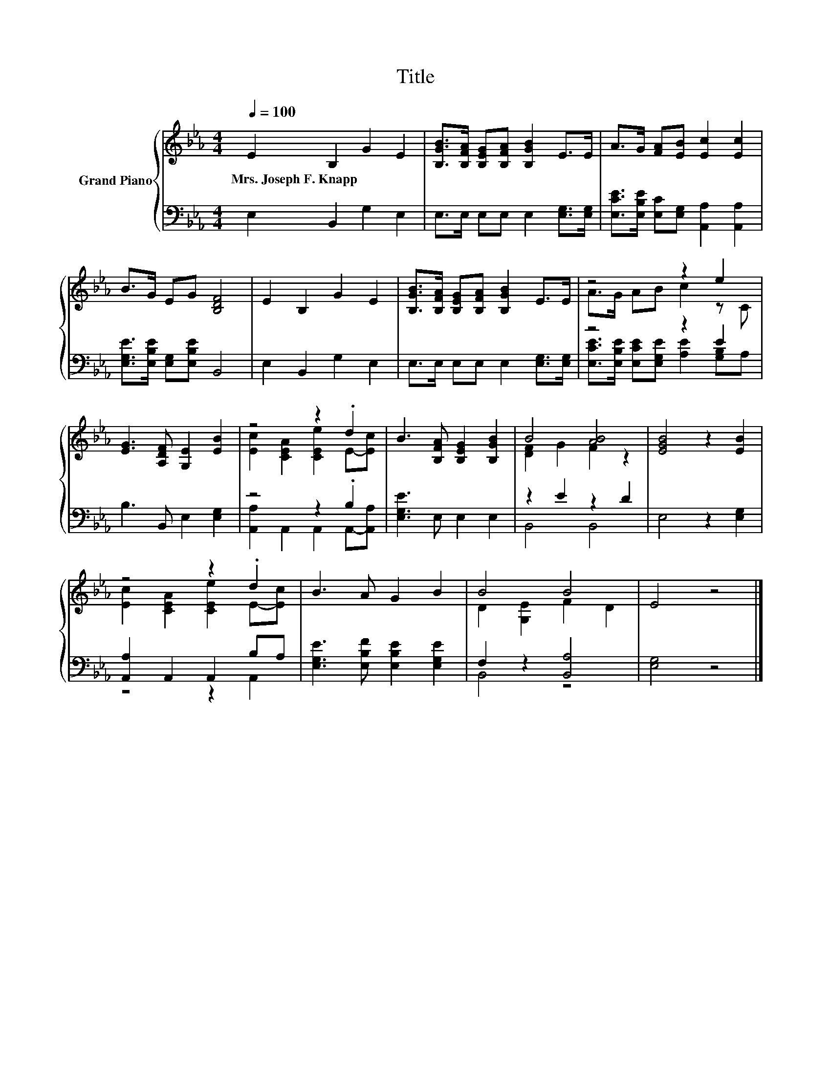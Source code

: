X:1
T:Title
%%score { ( 1 3 ) | ( 2 4 ) }
L:1/8
Q:1/4=100
M:4/4
K:Eb
V:1 treble nm="Grand Piano"
V:3 treble 
V:2 bass 
V:4 bass 
V:1
 E2 B,2 G2 E2 | [B,GB]>[B,FA] [B,EG][B,FA] [B,GB]2 E>E | A>G [FA][EB] [Ec]2 [Ec]2 | %3
w: Mrs.~Joseph~F.~Knapp * * *|||
 B>G EG [B,DF]4 | E2 B,2 G2 E2 | [B,GB]>[B,FA] [B,EG][B,FA] [B,GB]2 E>E | z4 z2 e2 | %7
w: ||||
 [EG]3 [A,DF] [G,E]2 [EB]2 | z4 z2 .d2 | B3 [B,FA] [B,EG]2 [B,GB]2 | B4 [AB]4 | [EGB]4 z2 [EB]2 | %12
w: |||||
 z4 z2 .d2 | B3 A G2 B2 | B4 B4 | E4 z4 |] %16
w: ||||
V:2
 E,2 B,,2 G,2 E,2 | E,>E, E,E, E,2 [E,G,]>[E,G,] | [E,CE]>[E,B,E] [E,C][E,G,] [A,,A,]2 [A,,A,]2 | %3
 [E,G,E]>[E,B,E] [E,G,][E,B,E] B,,4 | E,2 B,,2 G,2 E,2 | E,>E, E,E, E,2 [E,G,]>[E,G,] | z4 z2 E2 | %7
 B,3 B,, E,2 [E,G,]2 | z4 z2 .B,2 | [E,G,E]3 E, E,2 E,2 | z2 E2 z2 D2 | E,4 z2 [E,G,]2 | %12
 [A,,A,]2 A,,2 A,,2 B,A, | [E,G,E]3 [E,B,F] [E,B,E]2 [E,G,E]2 | F,2 z2 [B,,A,]4 | [E,G,]4 z4 |] %16
V:3
 x8 | x8 | x8 | x8 | x8 | x8 | A>G AB c2 z C | x8 | [Ec]2 [CEA]2 [CEe]2 E-[Ec] | x8 | %10
 [DF]2 G2 F2 z2 | x8 | [Ec]2 [CEA]2 [CEe]2 E-[Ec] | x8 | D2 [G,E]2 F2 D2 | x8 |] %16
V:4
 x8 | x8 | x8 | x8 | x8 | x8 | [E,CE]>[E,B,E] [E,CE][E,G,E] [A,E]2 [G,B,]A, | x8 | %8
 [A,,A,]2 A,,2 A,,2 A,,-[A,,A,] | x8 | B,,4 B,,4 | x8 | z4 z2 A,,2 | x8 | B,,4 z4 | x8 |] %16

